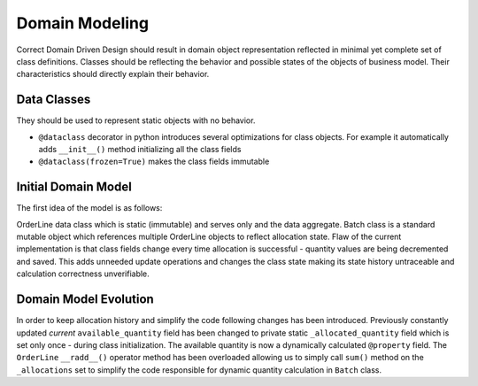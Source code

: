 ###############
Domain Modeling
###############
Correct Domain Driven Design should result in domain object representation reflected in minimal yet complete set of class definitions.
Classes should be reflecting the behavior and possible states of the objects of business model.
Their characteristics should directly explain their behavior.

Data Classes
------------
They should be used to represent static objects with no behavior.

* ``@dataclass`` decorator in python introduces several optimizations for class objects. For example it automatically adds ``__init__()`` method initializing all the class fields
* ``@dataclass(frozen=True)`` makes the class fields immutable


Initial Domain Model
--------------------
The first idea of the model is as follows:

.. mermaid::

    classDiagram
        Batch o-- OrderLine
        class OrderLine{
            orderid: str
            sku: str
            qty: int
        }
        class Batch{
            reference: str
            sku: str
            eta: date
            available_quantity: int
            allocations: set[OrderLine]
            can_allocate(order_line: OrderLine)
            allocate(order_line: OrderLine)
            deallocate(order_line: OrderLine)
        }

OrderLine data class which is static (immutable) and serves only and the data aggregate.
Batch class is a standard mutable object which references multiple OrderLine objects to reflect allocation state.
Flaw of the current implementation is that class fields change every time allocation is successful - quantity values are being decremented and saved.
This adds unneeded update operations and changes the class state making its state history untraceable and calculation correctness unverifiable.

Domain Model Evolution
----------------------
In order to keep allocation history and simplify the code following changes has been introduced.
Previously constantly updated *current* ``available_quantity`` field
has been changed to private static ``_allocated_quantity`` field which is set  only once - during class initialization.
The available quantity is now a dynamically calculated ``@property`` field. The ``OrderLine`` ``__radd__()`` operator method has been overloaded allowing us to simply
call ``sum()`` method on the ``_allocations`` set to simplify the code responsible for dynamic
quantity calculation in ``Batch`` class.

.. mermaid::

    classDiagram
        Batch o-- OrderLine
        class OrderLine{
            orderid: str
            sku: str
            qty: int
        }
        class Batch{
            reference: str
            sku: str
            eta: date
            _allocated_quantity: int
            _allocations: set[OrderLine]
            available_quantity: int
            can_allocate(order_line: OrderLine)
            allocate(order_line: OrderLine)
            deallocate(order_line: OrderLine)
        }
